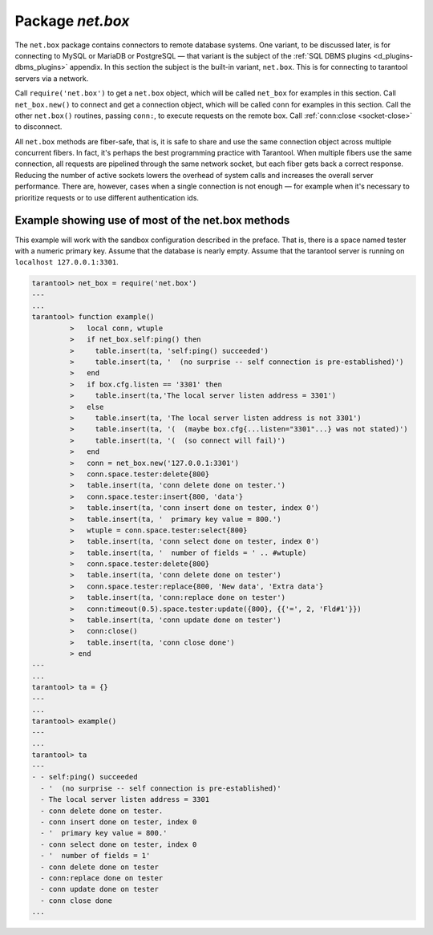 .. _net_box-package:

--------------------------------------------------------------------------------
                                Package `net.box`
--------------------------------------------------------------------------------

The ``net.box`` package contains connectors to remote database systems. One
variant, to be discussed later, is for connecting to MySQL or MariaDB or PostgreSQL —
that variant is the subject of the :ref:`SQL DBMS plugins <d_plugins-dbms_plugins>` appendix.
In this section the subject is the built-in variant, ``net.box``. This is for
connecting to tarantool servers via a network.

Call ``require('net.box')`` to get a ``net.box`` object, which will be called
``net_box`` for examples in this section. Call ``net_box.new()`` to connect and
get a connection object, which will be called ``conn`` for examples in this section.
Call the other ``net.box()`` routines, passing ``conn:``, to execute requests on
the remote box. Call :ref:`conn:close <socket-close>` to disconnect.

All ``net.box`` methods are fiber-safe, that is, it is safe to share and use the
same connection object across multiple concurrent fibers. In fact, it's perhaps
the best programming practice with Tarantool. When multiple fibers use the same
connection, all requests are pipelined through the same network socket, but each
fiber gets back a correct response. Reducing the number of active sockets lowers
the overhead of system calls and increases the overall server performance. There
are, however, cases when a single connection is not enough — for example when it's
necessary to prioritize requests or to use different authentication ids.

.. module:: net_box

.. function:: new(URI [, {option[s]}])

    Create a new connection. The connection is established on demand, at the
    time of the first request. It is re-established automatically after a
    disconnect. The returned ``conn`` object supports methods for making remote
    requests, such as select, update or delete.

    For the local tarantool server there is a pre-created always-established
    connection object named :samp:`{net_box}.self`. Its purpose is to make polymorphic
    use of the ``net_box`` API easier. Therefore :samp:`conn = {net_box}.new('localhost:3301')`
    can be replaced by :samp:`conn = {net_box}.self`. However, there is an important
    difference between the embedded connection and a remote one. With the
    embedded connection, requests which do not modify data do not yield.
    When using a remote connection, due to :ref:`the implicit rules <atomic-the_implicit_yield_rules>`
    any request can yield, and database
    state may have changed by the time it regains control.

    :param string URI: the :ref:`URI <index-uri>` of the target for the connection
    :param options: a possible option is `wait_connect`
    :return: conn object
    :rtype:  userdata

    **Example:**

    .. code-block:: lua

        conn = net_box.new('localhost:3301')
        conn = net_box.new('127.0.0.1:3306', {wait_connect = false})

.. class:: conn

    .. method:: ping()

        Execute a PING command.

        :return: true on success, false on error
        :rtype:  boolean

        **Example:**

        .. code-block:: lua

            net_box.self:ping()

    .. method:: wait_connected([timeout])

        Wait for connection to be active or closed.

        :param number timeout:
        :return: true when connected, false on failure.
        :rtype:  boolean

        **Example:**

        .. code-block:: lua

            net_box.self:wait_connected()

    .. method:: is_connected()

        Show whether connection is active or closed.

        :return: true if connected, false on failure.
        :rtype:  boolean

        **Example:**

        .. code-block:: lua

            net_box.self:is_connected()


    .. method:: close()

        Close a connection.

        Connection objects are garbage collected just like any other objects in Lua, so
        an explicit destruction is not mandatory. However, since close() is a system
        call, it is good programming practice to close a connection explicitly when it
        is no longer needed, to avoid lengthy stalls of the garbage collector.

        Example: ``conn:close()``

    .. method:: conn.space.<space-name>:select{field-value, ...}

        :samp:`conn.space.{space-name}:select`:code:`{...}` is the remote-call equivalent
        of the local call :samp:`box.space.{space-name}:select`:code:`{...}`. Please note
        this difference: due to :ref:`the implicit yield rules <atomic-the_implicit_yield_rules>`
        a local :samp:`box.space.{space-name}:select`:code:`{...}` does
        not yield, but a remote :samp:`conn.space.{space-name}:select`:code:`{...}` call
        does yield, so global variables or database tuples data may change when a remote
        :samp:`conn.space.{space-name}:select`:code:`{...}` occurs.

    .. method:: conn.space.<space-name>:insert{field-value, ...}

        :samp:`conn.space.{space-name}:insert(...)` is the remote-call equivalent
        of the local call :samp:`box.space.{space-name}:insert(...)`.

    .. method:: conn.space.<space-name>:replace{field-value, ...}

        :samp:`conn.space.{space-name}:replace(...)` is the remote-call equivalent
        of the local call :samp:`box.space.space-name:replace(...)`.

    .. method:: conn.space.<space-name>:update{field-value, ...}

        :samp:`conn.space.{space-name}:update(...)` is the remote-call equivalent
        of the local call :samp:`box.space.space-name:update(...)`.

    .. method:: conn.space.<space-name>:delete{field-value, ...}

        :samp:`conn.space.{space-name}:delete(...)` is the remote-call equivalent
        of the local call :samp:`box.space.space-name:delete(...)`.

    .. method:: call(function-name [, arguments])

        :samp:`conn:call('func', '1', '2', '3')` is the remote-call equivalent of
        :samp:`func('1', '2', '3')`. That is, ``conn:call`` is a remote
        stored-procedure call.

        Example: ``conn:call('function5')``

    .. method:: eval(Lua-string)

        :samp:`conn:eval({Lua-string})` evaluates and executes the expression
        in Lua-string, which may be any statement or series of statements.
        An :ref:`execute privilege <authentication-privileges>` is required; if the user does not have it,
        an administrator may grant it with
        :samp:`box.schema.user.grant({username}, 'execute', 'universe')`.

        Example: ``conn:eval('return 5+5')``

    .. method:: timeout(timeout)

        ``timeout(...)`` is a wrapper which sets a timeout for the request that
        follows it.

        Example: ``conn:timeout(0.5).space.tester:update({1}, {{'=', 2, 15}})``

        All remote calls support execution timeouts. Using a wrapper object makes
        the remote connection API compatible with the local one, removing the need
        for a separate ``timeout`` argument, which the local version would ignore. Once
        a request is sent, it cannot be revoked from the remote server even if a
        timeout expires: the timeout expiration only aborts the wait for the remote
        server response, not the request itself.

============================================================================
                        Example showing use of most of the net.box methods
============================================================================

This example will work with the sandbox configuration described in the preface.
That is, there is a space named tester with a numeric primary key. Assume that
the database is nearly empty. Assume that the tarantool server is running on
``localhost 127.0.0.1:3301``.

.. code-block:: tarantoolsession

    tarantool> net_box = require('net.box')
    ---
    ...
    tarantool> function example()
             >   local conn, wtuple
             >   if net_box.self:ping() then
             >     table.insert(ta, 'self:ping() succeeded')
             >     table.insert(ta, '  (no surprise -- self connection is pre-established)')
             >   end
             >   if box.cfg.listen == '3301' then
             >     table.insert(ta,'The local server listen address = 3301')
             >   else
             >     table.insert(ta, 'The local server listen address is not 3301')
             >     table.insert(ta, '(  (maybe box.cfg{...listen="3301"...} was not stated)')
             >     table.insert(ta, '(  (so connect will fail)')
             >   end
             >   conn = net_box.new('127.0.0.1:3301')
             >   conn.space.tester:delete{800}
             >   table.insert(ta, 'conn delete done on tester.')
             >   conn.space.tester:insert{800, 'data'}
             >   table.insert(ta, 'conn insert done on tester, index 0')
             >   table.insert(ta, '  primary key value = 800.')
             >   wtuple = conn.space.tester:select{800}
             >   table.insert(ta, 'conn select done on tester, index 0')
             >   table.insert(ta, '  number of fields = ' .. #wtuple)
             >   conn.space.tester:delete{800}
             >   table.insert(ta, 'conn delete done on tester')
             >   conn.space.tester:replace{800, 'New data', 'Extra data'}
             >   table.insert(ta, 'conn:replace done on tester')
             >   conn:timeout(0.5).space.tester:update({800}, {{'=', 2, 'Fld#1'}})
             >   table.insert(ta, 'conn update done on tester')
             >   conn:close()
             >   table.insert(ta, 'conn close done')
             > end
    ---
    ...
    tarantool> ta = {}
    ---
    ...
    tarantool> example()
    ---
    ...
    tarantool> ta
    ---
    - - self:ping() succeeded
      - '  (no surprise -- self connection is pre-established)'
      - The local server listen address = 3301
      - conn delete done on tester.
      - conn insert done on tester, index 0
      - '  primary key value = 800.'
      - conn select done on tester, index 0
      - '  number of fields = 1'
      - conn delete done on tester
      - conn:replace done on tester
      - conn update done on tester
      - conn close done
    ...

